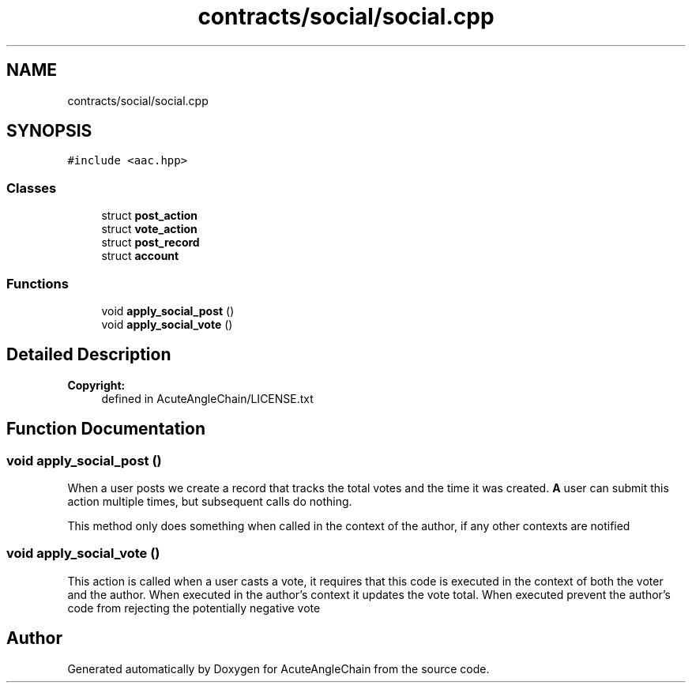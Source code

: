 .TH "contracts/social/social.cpp" 3 "Sun Jun 3 2018" "AcuteAngleChain" \" -*- nroff -*-
.ad l
.nh
.SH NAME
contracts/social/social.cpp
.SH SYNOPSIS
.br
.PP
\fC#include <aac\&.hpp>\fP
.br

.SS "Classes"

.in +1c
.ti -1c
.RI "struct \fBpost_action\fP"
.br
.ti -1c
.RI "struct \fBvote_action\fP"
.br
.ti -1c
.RI "struct \fBpost_record\fP"
.br
.ti -1c
.RI "struct \fBaccount\fP"
.br
.in -1c
.SS "Functions"

.in +1c
.ti -1c
.RI "void \fBapply_social_post\fP ()"
.br
.ti -1c
.RI "void \fBapply_social_vote\fP ()"
.br
.in -1c
.SH "Detailed Description"
.PP 

.PP
\fBCopyright:\fP
.RS 4
defined in AcuteAngleChain/LICENSE\&.txt 
.RE
.PP

.SH "Function Documentation"
.PP 
.SS "void apply_social_post ()"
When a user posts we create a record that tracks the total votes and the time it was created\&. \fBA\fP user can submit this action multiple times, but subsequent calls do nothing\&.
.PP
This method only does something when called in the context of the author, if any other contexts are notified 
.SS "void apply_social_vote ()"
This action is called when a user casts a vote, it requires that this code is executed in the context of both the voter and the author\&. When executed in the author's context it updates the vote total\&. When executed prevent the author's code from rejecting the potentially negative vote 
.SH "Author"
.PP 
Generated automatically by Doxygen for AcuteAngleChain from the source code\&.
